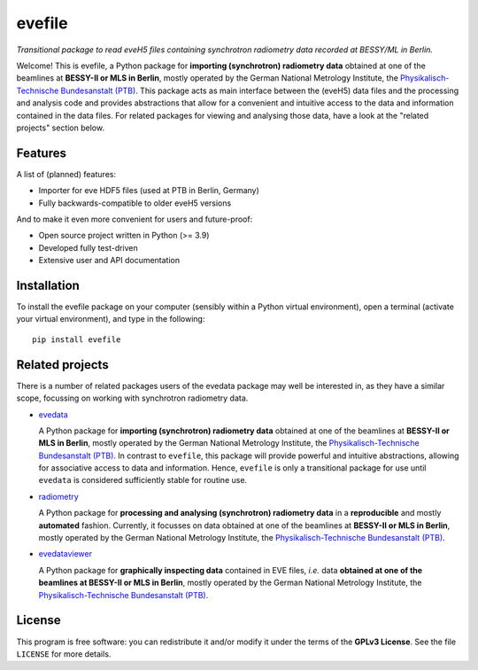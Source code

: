 =======
evefile
=======

*Transitional package to read eveH5 files containing synchrotron radiometry data recorded at BESSY/ML in Berlin.*

Welcome! This is evefile, a Python package for **importing (synchrotron) radiometry data** obtained at one of the beamlines at **BESSY-II or MLS in Berlin**, mostly operated by the German National Metrology Institute, the `Physikalisch-Technische Bundesanstalt (PTB) <https://www.ptb.de/>`_. This package acts as main interface between the (eveH5) data files and the processing and analysis code and provides abstractions that allow for a convenient and intuitive access to the data and information contained in the data files. For related packages for viewing and analysing those data, have a look at the "related projects" section below.


Features
========

A list of (planned) features:

* Importer for eve HDF5 files (used at PTB in Berlin, Germany)

* Fully backwards-compatible to older eveH5 versions


And to make it even more convenient for users and future-proof:

* Open source project written in Python (>= 3.9)

* Developed fully test-driven

* Extensive user and API documentation


Installation
============

To install the evefile package on your computer (sensibly within a Python virtual environment), open a terminal (activate your virtual environment), and type in the following::

    pip install evefile


Related projects
================

There is a number of related packages users of the evedata package may well be interested in, as they have a similar scope, focussing on working with synchrotron radiometry data.

* `evedata <https://evedata.docs.radiometry.de>`_

  A Python package for **importing (synchrotron) radiometry data** obtained at one of the beamlines at **BESSY-II or MLS in Berlin**, mostly operated by the German National Metrology Institute, the `Physikalisch-Technische Bundesanstalt (PTB) <https://www.ptb.de/>`_. In contrast to ``evefile``, this package will provide powerful and intuitive abstractions, allowing for associative access to data and information. Hence, ``evefile`` is only a transitional package for use until ``evedata`` is considered sufficiently stable for routine use.

* `radiometry <https://docs.radiometry.de>`_

  A Python package for **processing and analysing (synchrotron) radiometry data** in a **reproducible** and mostly **automated** fashion. Currently, it focusses on data obtained at one of the beamlines at **BESSY-II or MLS in Berlin**, mostly operated by the German National Metrology Institute, the `Physikalisch-Technische Bundesanstalt (PTB) <https://www.ptb.de/>`_.

* `evedataviewer <https://evedataviewer.docs.radiometry.de>`_

  A Python package for **graphically inspecting data** contained in EVE files, *i.e.* data **obtained at one of the beamlines at BESSY-II or MLS in Berlin**, mostly operated by the German National Metrology Institute, the `Physikalisch-Technische Bundesanstalt (PTB) <https://www.ptb.de/>`_.


License
=======

This program is free software: you can redistribute it and/or modify it under the terms of the **GPLv3 License**. See the file ``LICENSE`` for more details.
